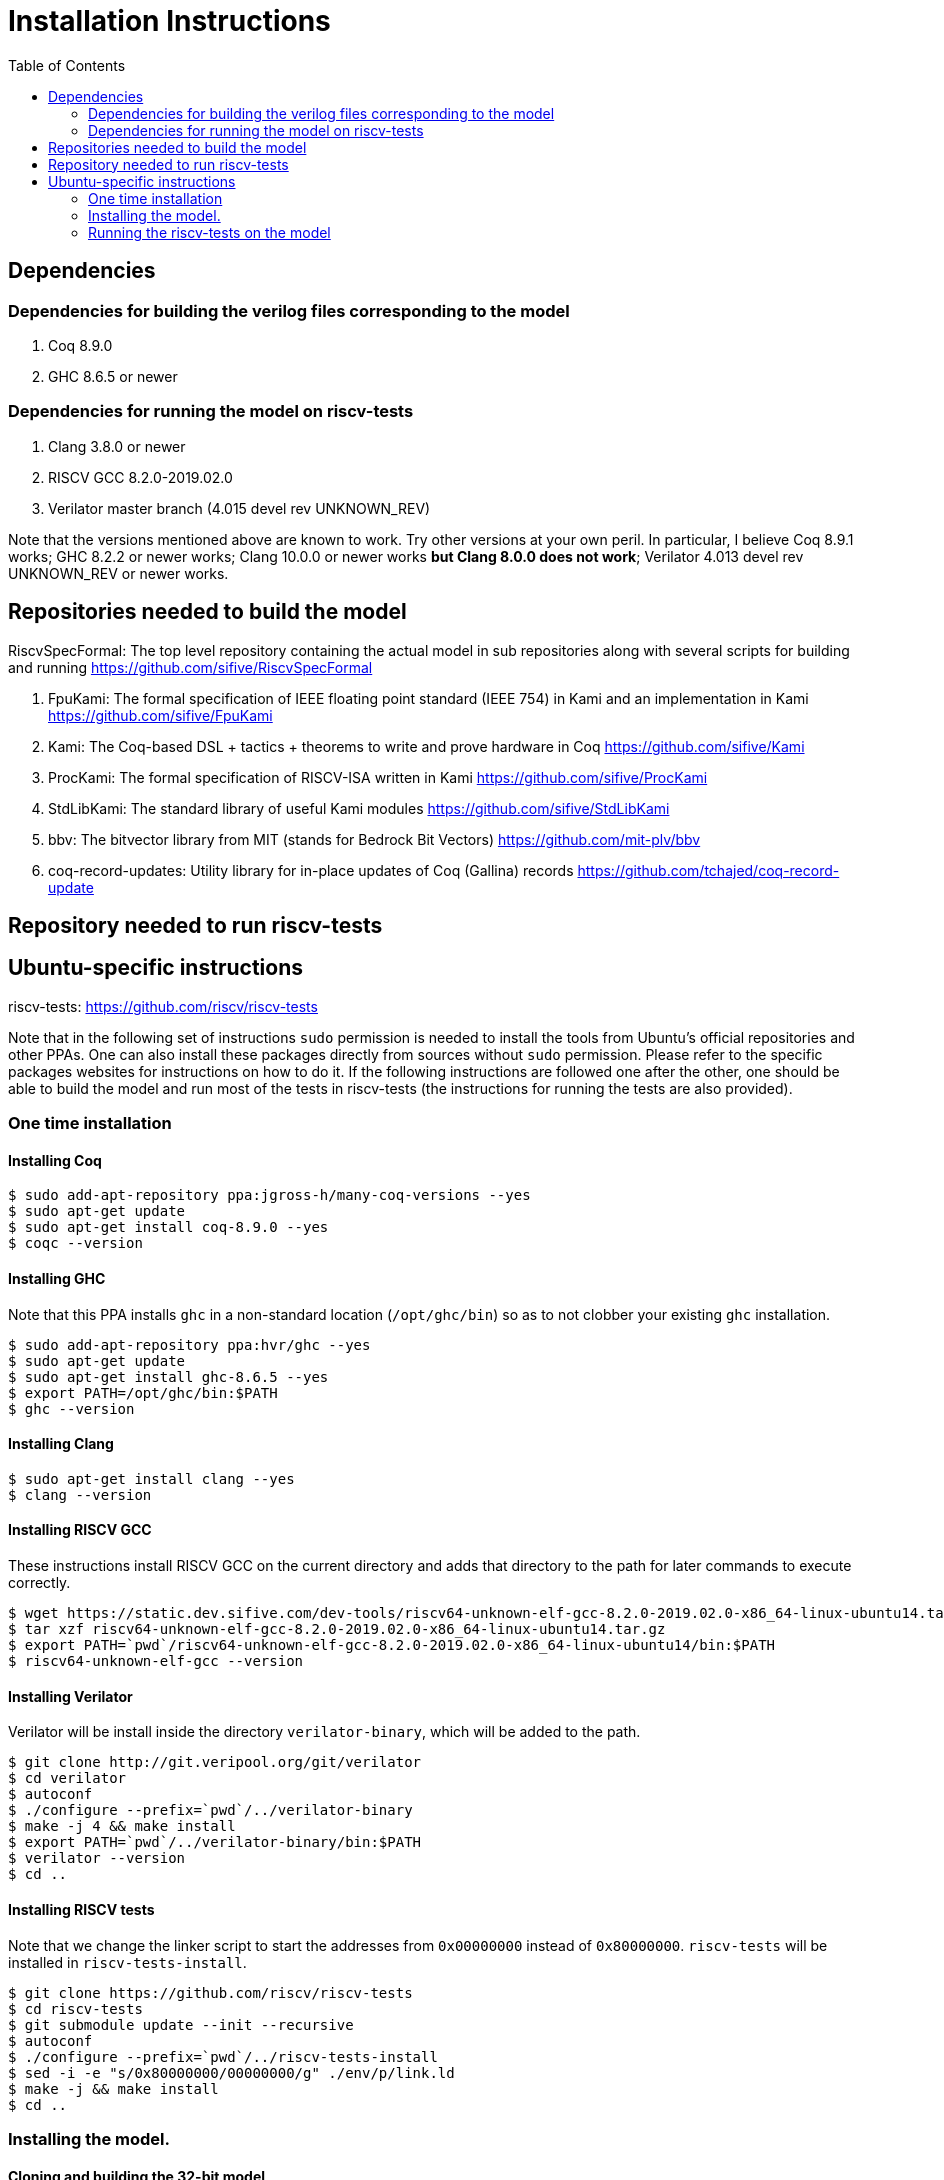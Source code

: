 :toc:

= Installation Instructions

== Dependencies
=== Dependencies for building the verilog files corresponding to the model
. Coq 8.9.0
. GHC 8.6.5 or newer

=== Dependencies for running the model on riscv-tests
. Clang 3.8.0 or newer
. RISCV GCC 8.2.0-2019.02.0
. Verilator master branch (4.015 devel rev UNKNOWN_REV)

Note that the versions mentioned above are known to work. Try other versions at your own peril. In particular, I believe Coq 8.9.1 works; GHC 8.2.2 or newer works; Clang 10.0.0 or newer works *but Clang 8.0.0 does not work*; Verilator 4.013 devel rev UNKNOWN_REV or newer works.


== Repositories needed to build the model
.RiscvSpecFormal: The top level repository containing the actual model in sub repositories along with several scripts for building and running https://github.com/sifive/RiscvSpecFormal
. FpuKami: The formal specification of IEEE floating point standard (IEEE 754) in Kami and an implementation in Kami https://github.com/sifive/FpuKami
. Kami: The Coq-based DSL + tactics + theorems to write and prove hardware in Coq https://github.com/sifive/Kami
. ProcKami: The formal specification of RISCV-ISA written in Kami https://github.com/sifive/ProcKami
. StdLibKami: The standard library of useful Kami modules https://github.com/sifive/StdLibKami
. bbv: The bitvector library from MIT (stands for Bedrock Bit Vectors) https://github.com/mit-plv/bbv
. coq-record-updates: Utility library for in-place updates of Coq (Gallina) records https://github.com/tchajed/coq-record-update

== Repository needed to run riscv-tests
.riscv-tests: https://github.com/riscv/riscv-tests


== Ubuntu-specific instructions
Note that in the following set of instructions `sudo` permission is needed to install the tools from Ubuntu's official repositories and other PPAs. One can also install these packages directly from sources without `sudo` permission. Please refer to the specific packages websites for instructions on how to do it. If the following instructions are followed one after the other, one should be able to build the model and run most of the tests in riscv-tests (the instructions for running the tests are also provided).

=== One time installation

==== Installing Coq
[source,shell]
----
$ sudo add-apt-repository ppa:jgross-h/many-coq-versions --yes
$ sudo apt-get update
$ sudo apt-get install coq-8.9.0 --yes
$ coqc --version
----

==== Installing GHC
Note that this PPA installs `ghc` in a non-standard location (`/opt/ghc/bin`) so as to not clobber your existing `ghc` installation.
[source,shell]
----
$ sudo add-apt-repository ppa:hvr/ghc --yes
$ sudo apt-get update
$ sudo apt-get install ghc-8.6.5 --yes
$ export PATH=/opt/ghc/bin:$PATH
$ ghc --version
----

==== Installing Clang
[source,shell]
----
$ sudo apt-get install clang --yes
$ clang --version
----

==== Installing RISCV GCC
These instructions install RISCV GCC on the current directory and adds that directory to the path for later commands to execute correctly.
[source,shell]
----
$ wget https://static.dev.sifive.com/dev-tools/riscv64-unknown-elf-gcc-8.2.0-2019.02.0-x86_64-linux-ubuntu14.tar.gz
$ tar xzf riscv64-unknown-elf-gcc-8.2.0-2019.02.0-x86_64-linux-ubuntu14.tar.gz
$ export PATH=`pwd`/riscv64-unknown-elf-gcc-8.2.0-2019.02.0-x86_64-linux-ubuntu14/bin:$PATH
$ riscv64-unknown-elf-gcc --version
----

==== Installing Verilator
Verilator will be install inside the directory `verilator-binary`, which will be added to the path.
[source,shell]
----
$ git clone http://git.veripool.org/git/verilator
$ cd verilator
$ autoconf
$ ./configure --prefix=`pwd`/../verilator-binary
$ make -j 4 && make install
$ export PATH=`pwd`/../verilator-binary/bin:$PATH
$ verilator --version
$ cd ..
----


==== Installing RISCV tests
Note that we change the linker script to start the addresses from `0x00000000` instead of `0x80000000`. `riscv-tests` will be installed in `riscv-tests-install`.
[source,shell]
----
$ git clone https://github.com/riscv/riscv-tests
$ cd riscv-tests
$ git submodule update --init --recursive
$ autoconf
$ ./configure --prefix=`pwd`/../riscv-tests-install
$ sed -i -e "s/0x80000000/00000000/g" ./env/p/link.ld
$ make -j && make install
$ cd ..
----



=== Installing the model.

==== Cloning and building the 32-bit model
[souce,shell]
----
$ git clone https://github.com/sifive/RiscvSpecFormal.git
$ cd RiscvSpecFormal
$ git submodule update --init
$ ./doGenerate.sh --xlen 32
----

==== Cloning and building the 64-bit model
[souce,shell]
----
$ git clone https://github.com/sifive/RiscvSpecFormal.git
$ cd RiscvSpecFormal
$ git submodule update --init
$ ./doGenerate.sh --xlen 64
----

=== Running the riscv-tests on the model
Note that the following `runTests.sh` command internally calls `doGenerate.sh`, though if the instructions are followed and the model is built, this command will finish fast. (The previous invokation of `doGenerate.sh` can be skipped if `runTests.sh` is invoked. `runTests.sh` requires the path of the directory where `riscv-tests` are installed.

==== Running the 32-bit tests
[souce,shell]
----
$ ./runTests.sh --path `pwd`/../riscv-tests/isa --xlen 32
----

==== Running the 64-bit tests
[souce,shell]
----
$ ./runTests.sh --path `pwd`/../riscv-tests/isa --xlen 64
----
